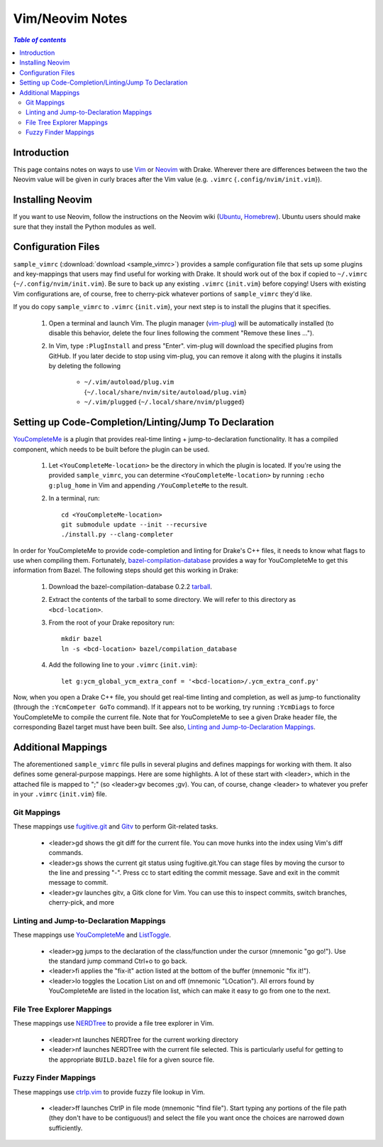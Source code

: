 .. _vim_neovim_notes:

*****************************************
Vim/Neovim Notes
*****************************************

.. contents:: `Table of contents`
   :depth: 3
   :local:

.. _vim-intro:

Introduction
============

This page contains notes on ways to use `Vim <https://www.vim.org/>`_ or
`Neovim <https://neovim.io/>`_ with Drake. Wherever there are differences
between the two the Neovim value will be given in curly braces after the Vim
value (e.g. ``.vimrc`` {``.config/nvim/init.vim``}).

Installing Neovim
=================

If you want to use Neovim, follow the instructions on the Neovim wiki
(`Ubuntu <https://github.com/neovim/neovim/wiki/Installing-Neovim#ubuntu>`_,
`Homebrew <https://github.com/neovim/neovim/wiki/Installing-Neovim#homebrew-macos--linuxbrew-linux>`_).
Ubuntu users should make sure that they install the Python modules as well.

Configuration Files
===================

``sample_vimrc`` (:download:`download <sample_vimrc>`) provides a sample
configuration file that sets up some plugins and key-mappings that users may
find useful for working with Drake. It should work out of the box if copied
to ``~/.vimrc`` {``~/.config/nvim/init.vim``}. Be sure to back up any existing
``.vimrc`` {``init.vim``} before copying! Users with existing Vim
configurations are, of course, free to cherry-pick whatever portions of
``sample_vimrc`` they'd like.

If you do copy ``sample_vimrc`` to ``.vimrc`` {``init.vim``}, your next step
is to install the plugins that it specifies.

   1. Open a terminal and launch Vim. The plugin manager
      (`vim-plug <https://github.com/junegunn/vim-plug>`_) will be automatically
      installed (to disable this behavior, delete the four lines following the
      comment "Remove these lines ...").
   2. In Vim, type ``:PlugInstall`` and press "Enter". vim-plug will download
      the specified plugins from GitHub. If you later decide to stop using
      vim-plug, you can remove it along with the plugins it installs by
      deleting the following

         - ``~/.vim/autoload/plug.vim``
           {``~/.local/share/nvim/site/autoload/plug.vim``}
         - ``~/.vim/plugged`` {``~/.local/share/nvim/plugged``}

Setting up Code-Completion/Linting/Jump To Declaration
======================================================
`YouCompleteMe <https://github.com/Valloric/YouCompleteMe>`_ is a plugin that
provides real-time linting + jump-to-declaration functionality. It has a
compiled component, which needs to be built before the plugin can be used.

   1. Let ``<YouCompleteMe-location>`` be the directory in which the plugin is
      located. If you're using the provided ``sample_vimrc``, you can determine
      ``<YouCompleteMe-location>`` by running ``:echo g:plug_home`` in Vim and
      appending ``/YouCompleteMe`` to the result.

   2. In a terminal, run::

         cd <YouCompleteMe-location>
         git submodule update --init --recursive
         ./install.py --clang-completer

In order for YouCompleteMe to provide code-completion and linting for Drake's
C++ files, it needs to know what flags to use when compiling them. Fortunately,
`bazel-compilation-database
<https://github.com/grailbio/bazel-compilation-database>`_ provides a way for
YouCompleteMe to get this information from Bazel. The following steps should
get this working in Drake:

   1. Download the bazel-compilation-database 0.2.2
      `tarball <https://github.com/grailbio/bazel-compilation-database/archive/0.2.2.tar.gz>`_.
   2. Extract the contents of the tarball to some directory. We will refer to
      this directory as ``<bcd-location>``.
   3. From the root of your Drake repository run::

         mkdir bazel
         ln -s <bcd-location> bazel/compilation_database

   4. Add the following line to your ``.vimrc`` {``init.vim``}::

         let g:ycm_global_ycm_extra_conf = '<bcd-location>/.ycm_extra_conf.py'

Now, when you open a Drake C++ file, you should get real-time linting and
completion, as well as jump-to functionality (through the ``:YcmCompeter GoTo``
command). If it appears not to be working, try running ``:YcmDiags`` to force
YouCompleteMe to compile the current file. Note that for YouCompleteMe to see
a given Drake header file, the corresponding Bazel target must have been built.
See also, `Linting and Jump-to-Declaration Mappings`_.

Additional Mappings
===================

The aforementioned ``sample_vimrc`` file pulls in several plugins and defines
mappings for working with them. It also defines some general-purpose mappings.
Here are some highlights. A lot of these start with <leader>, which in the
attached file is mapped to ";" (so <leader>gv becomes ;gv). You can, of course,
change <leader> to whatever you prefer in your ``.vimrc`` {``init.vim``} file.

Git Mappings
------------
These mappings use `fugitive.git <https://github.com/tpope/vim-fugitive>`_ and
`Gitv <https://github.com/gregsexton/gitv>`_ to perform Git-related tasks.

 - <leader>gd shows the git diff for the current file. You can move hunks into
   the index using Vim's diff commands.
 - <leader>gs shows the current git status using fugitive.git.You can stage
   files by moving the cursor to the line and pressing "-". Press cc to start
   editing the commit message. Save and exit in the commit message to commit.
 - <leader>gv launches gitv, a Gitk clone for Vim. You can use this to inspect
   commits, switch branches, cherry-pick, and more

Linting and Jump-to-Declaration Mappings
----------------------------------------
These mappings use `YouCompleteMe <https://github.com/Valloric/YouCompleteMe>`_
and `ListToggle <https://github.com/Valloric/ListToggle>`_.

 - <leader>gg jumps to the declaration of the class/function under the cursor
   (mnemonic "go go!"). Use the standard jump command Ctrl+o to go back.
 - <leader>fi applies the "fix-it" action listed at the bottom of the buffer
   (mnemonic "fix it!").
 - <leader>lo toggles the Location List on and off (mnemonic "LOcation"). All
   errors found by YouCompleteMe are listed in the location list, which can
   make it easy to go from one to the next.

File Tree Explorer Mappings
---------------------------
These mappings use `NERDTree <https://github.com/scrooloose/nerdtree>`_ to
provide a file tree explorer in Vim.

 - <leader>nt launches NERDTree for the current working directory
 - <leader>nf launches NERDTree with the current file selected. This is
   particularly useful for getting to the appropriate ``BUILD.bazel`` file for a
   given source file.

Fuzzy Finder Mappings
---------------------
These mappings use `ctrlp.vim <https://github.com/ctrlpvim/ctrlp.vim>`_ to
provide fuzzy file lookup in Vim.

 - <leader>ff launches CtrlP in file mode (mnemonic "find file"). Start typing
   any portions of the file path (they don't have to be contiguous!) and select
   the file you want once the choices are narrowed down sufficiently.
